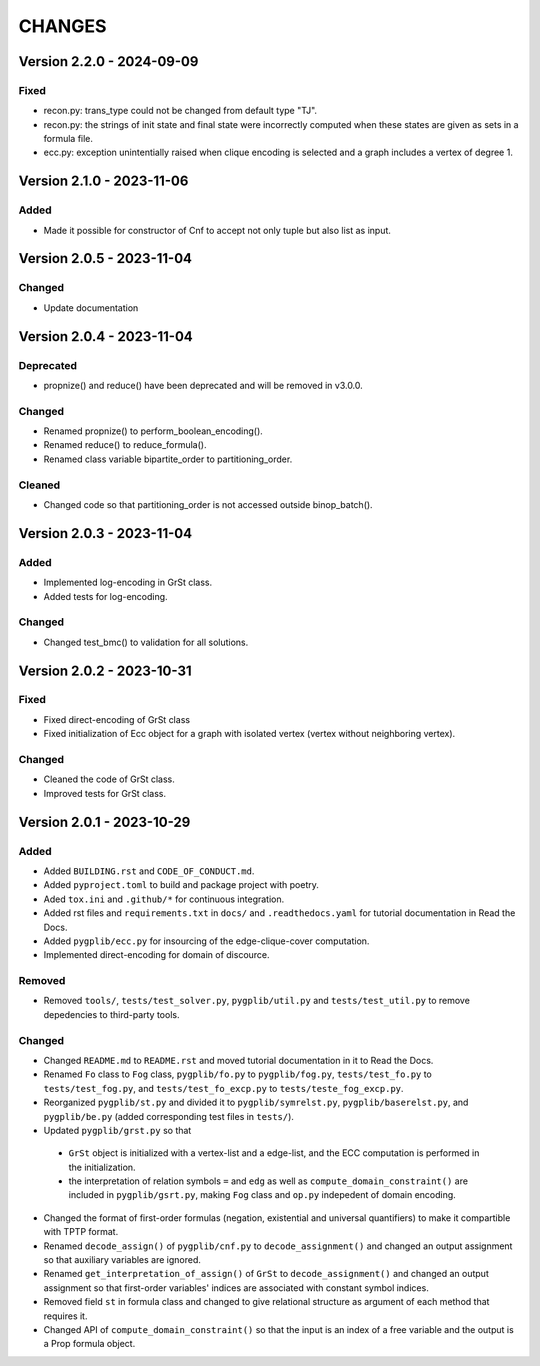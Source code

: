 .. _`changes`

CHANGES
=======

Version 2.2.0 - 2024-09-09
--------------------------

Fixed
^^^^^
- recon.py: trans_type could not be changed from default type "TJ".
- recon.py: the strings of init state and final state were incorrectly computed when these
  states are given as sets in a formula file.
- ecc.py: exception unintentially raised when clique encoding is selected and a
  graph includes a vertex of degree 1.


Version 2.1.0 - 2023-11-06
--------------------------

Added
^^^^^

- Made it possible for constructor of Cnf to accept not only tuple but also list as input.


Version 2.0.5 - 2023-11-04
--------------------------

Changed
^^^^^^^

- Update documentation

Version 2.0.4 - 2023-11-04
--------------------------

Deprecated
^^^^^^^^^^

- propnize() and reduce() have been deprecated and will be removed in v3.0.0.


Changed
^^^^^^^

- Renamed propnize() to perform_boolean_encoding().
- Renamed reduce() to reduce_formula().
- Renamed class variable bipartite_order to partitioning_order.

Cleaned
^^^^^^^

- Changed code so that partitioning_order is not accessed outside binop_batch().


Version 2.0.3 - 2023-11-04
--------------------------

Added
^^^^^

- Implemented log-encoding in GrSt class.
- Added tests for log-encoding.

Changed
^^^^^^^

- Changed test_bmc() to validation for all solutions.

Version 2.0.2 - 2023-10-31
--------------------------

Fixed
^^^^^

- Fixed direct-encoding of GrSt class
- Fixed initialization of Ecc object for a graph with isolated vertex (vertex without neighboring vertex).

Changed
^^^^^^^

- Cleaned the code of GrSt class.
- Improved tests for GrSt class.

Version 2.0.1 - 2023-10-29
--------------------------

Added
^^^^^

- Added ``BUILDING.rst`` and ``CODE_OF_CONDUCT.md``.
- Added ``pyproject.toml`` to build and package project with poetry.
- Aded ``tox.ini`` and ``.github/*`` for continuous integration.
- Added rst files and ``requirements.txt`` in ``docs/`` and ``.readthedocs.yaml`` for tutorial documentation in Read the Docs.
- Added ``pygplib/ecc.py`` for insourcing of the edge-clique-cover computation.
- Implemented direct-encoding for domain of discource.

Removed
^^^^^^^

- Removed ``tools/``, ``tests/test_solver.py``, ``pygplib/util.py`` and ``tests/test_util.py`` to remove depedencies to third-party tools.

Changed
^^^^^^^

- Changed ``README.md`` to ``README.rst`` and moved tutorial documentation in it to Read the Docs.
- Renamed ``Fo`` class to ``Fog`` class, ``pygplib/fo.py`` to ``pygplib/fog.py``, ``tests/test_fo.py`` to ``tests/test_fog.py``, and ``tests/test_fo_excp.py`` to ``tests/teste_fog_excp.py``.
- Reorganized ``pygplib/st.py`` and divided it to ``pygplib/symrelst.py``, ``pygplib/baserelst.py``, and ``pygplib/be.py`` (added corresponding test files in ``tests/``).
- Updated ``pygplib/grst.py`` so that 

 - ``GrSt`` object is initialized with a vertex-list and a edge-list, and the ECC computation is performed in the initialization.
 - the interpretation of relation symbols ``=`` and ``edg`` as well as ``compute_domain_constraint()`` are included in ``pygplib/gsrt.py``, making ``Fog`` class and ``op.py`` indepedent of domain encoding.

- Changed the format of first-order formulas (negation, existential and universal quantifiers) to make it compartible with TPTP format.
- Renamed ``decode_assign()`` of ``pygplib/cnf.py`` to ``decode_assignment()`` and changed an output assignment so that auxiliary variables are ignored.
- Renamed ``get_interpretation_of_assign()`` of ``GrSt`` to ``decode_assignment()`` and changed an output assignment so that first-order variables' indices are associated with constant symbol indices. 
- Removed field ``st`` in formula class and changed to give relational structure as argument of each method that requires it. 
- Changed API of ``compute_domain_constraint()`` so that the input is an index of a free variable and the output is a Prop formula object.
